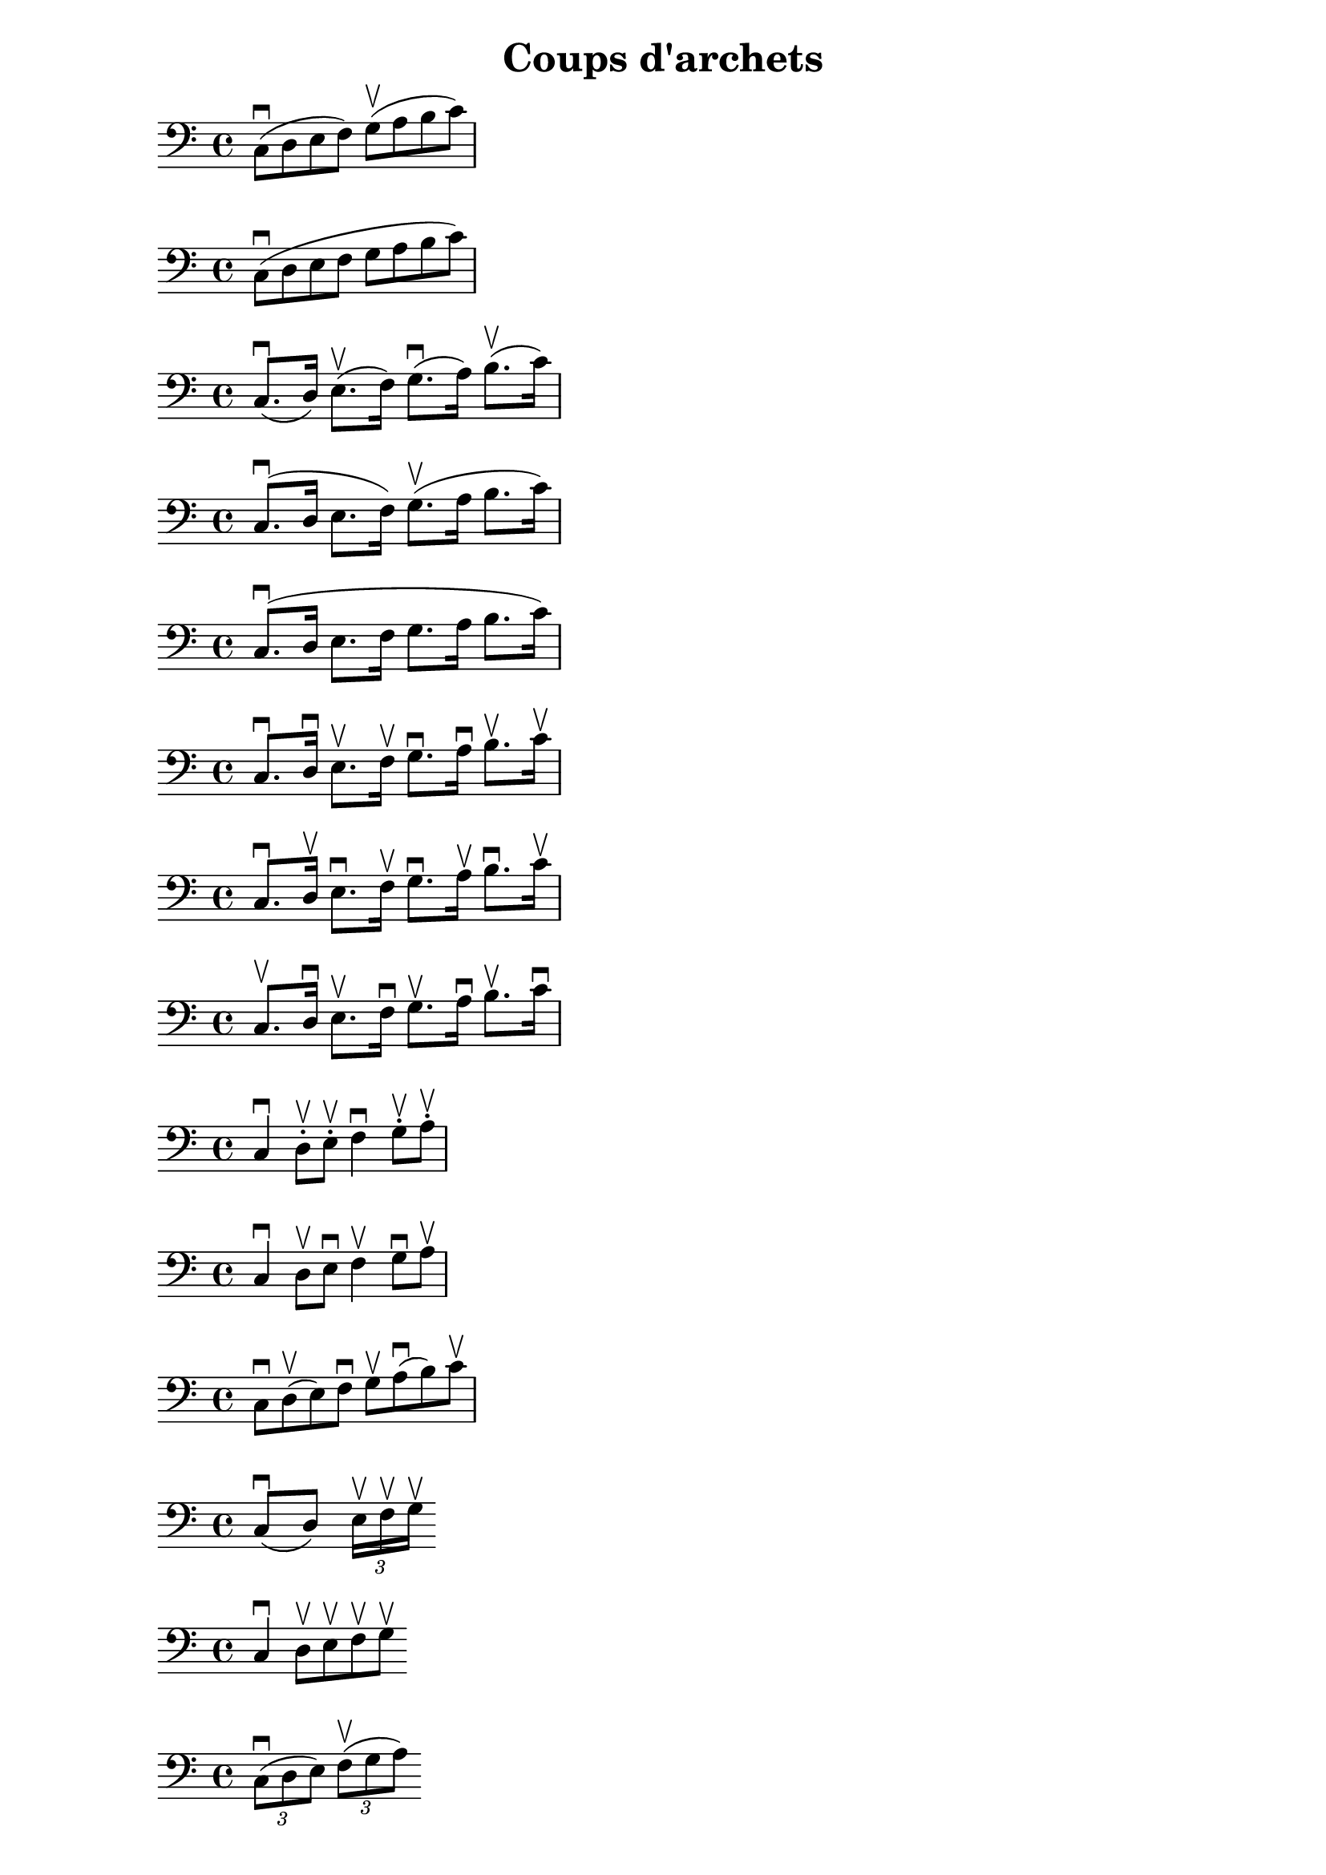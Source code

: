 \header {
  title = "Coups d'archets"
}

\score{
\relative { 
  \clef bass
  c8^\downbow (d8 e8 f8) g8^\upbow (a8 b8 c8)
  }
}

\score{
\relative { 
  \clef bass
  c8^\downbow (d8 e8 f8 g8 a8 b8 c8)
  }
}

\score{
\relative { 
  \clef bass
  c8.^\downbow (d16) e8.^\upbow (f16) g8.^\downbow (a16) b8.^\upbow (c16)
  }
}

\score{
\relative { 
  \clef bass
  c8.^\downbow (d16 e8. f16) g8.^\upbow (a16 b8. c16)
  }
}

\score{
\relative { 
  \clef bass
  c8.^\downbow (d16 e8. f16 g8. a16 b8. c16)
  }
}

\score{
\relative { 
  \clef bass
  c8.^\downbow d16^\downbow  e8.^\upbow f16^\upbow g8.^\downbow a16^\downbow b8.^\upbow c16^\upbow 
  }
}

\score{
\relative { 
  \clef bass
  c8.^\downbow d16^\upbow  e8.^\downbow f16^\upbow g8.^\downbow a16^\upbow b8.^\downbow c16^\upbow 
  }
}

\score{
\relative { 
  \clef bass
  c8.^\upbow d16^\downbow  e8.^\upbow f16^\downbow g8.^\upbow a16^\downbow b8.^\upbow c16^\downbow 
  }

}

\score{
\relative { 
  \clef bass
  c4^\downbow d8\staccato^\upbow  e8\staccato^\upbow f4^\downbow g8\staccato^\upbow a8\staccato^\upbow 
  }
}

\score{
\relative { 
  \clef bass
  c4^\downbow d8\upbow  e8\downbow f4^\upbow g8^\downbow a8^\upbow 
  }
}

\score{
\relative { 
  \clef bass
  c8^\downbow d8^\upbow (e8) f8^\downbow g8^\upbow a8^\downbow (b8) c8^\upbow
  }
}

\score{
\relative { 
  \clef bass
  c8^\downbow (d8) \tuplet 3/2 {e16^\upbow [f^\upbow g^\upbow]}
  }
}

\score{
\relative { 
  \clef bass
  c4^\downbow d8^\upbow  [e^\upbow f^\upbow g^\upbow]
  }
}

\score{
\relative { 
  \clef bass
  \tuplet 3/2 {c8^\downbow ([d e])}
  \tuplet 3/2 {f8^\upbow ([g a])}
  }
}

\score{
\relative { 
  \clef bass
  c16^\downbow c16^\upbow c16^\downbow c16^\upbow 
  d16^\downbow d16^\upbow d16^\downbow d16^\upbow
  }
}

\score{
\relative { 
  \clef bass
  c8.\downbow [d16\downbow  e8\upbow] f8.\downbow [g16\downbow  a8\upbow]
  
  
  }
}

\score{
\relative { 
  \clef bass
  c8\downbow d8\upbow (e8 f8) 
  g8\downbow a8\upbow (b8 c8)
  }
}

\score{
\relative { 
  \clef bass
  c8\downbow (d) e\upbow f\downbow  
  g\upbow (a) b\downbow c\upbow
  }
}

\score{
\relative { 
  \clef bass
  c8\downbow (d e) f\upbow  
  g\downbow (a b) c\upbow
  }
}

\score{
\relative { 
  \clef bass
  c8\downbow d\upbow  (e f) 
  g\downbow a\upbow  (b c) 
  }
}

\score{
\relative { 
  \clef bass
  \tuplet 3/2 {c8^\downbow (d) e\upbow}
  \tuplet 3/2 {f^\downbow (g) a\upbow}
  }
}

\score{
\relative { 
  \clef bass
  c4\downbow
  \tuplet 3/2 {d8\upbow e\downbow f\upbow}

  g4\downbow
  \tuplet 3/2 {a8\upbow b\downbow c\upbow}
  }
}

\score{
\relative { 
  \clef bass
  c4\downbow
  \tuplet 3/2 {d8\upbow e\upbow f\upbow}

  g4\downbow
  \tuplet 3/2 {a8\upbow b\upbow c\upbow}
  }
}

\score{
\relative { 
  \clef bass
  c4\downbow
  \tuplet 6/4 {d16\upbow e\upbow f\upbow g\upbow a\upbow b\upbow}
  }
}
